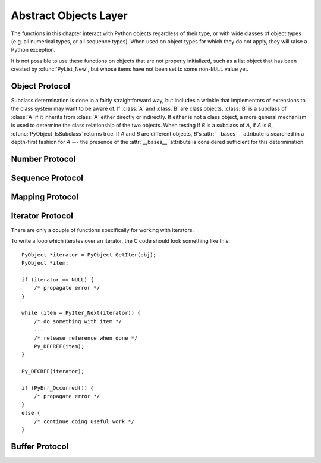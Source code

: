 .. highlightlang:: c


.. _abstract:

**********************
Abstract Objects Layer
**********************

The functions in this chapter interact with Python objects regardless of their
type, or with wide classes of object types (e.g. all numerical types, or all
sequence types).  When used on object types for which they do not apply, they
will raise a Python exception.

It is not possible to use these functions on objects that are not properly
initialized, such as a list object that has been created by :cfunc:`PyList_New`,
but whose items have not been set to some non-\ ``NULL`` value yet.


.. _object:

Object Protocol
===============


.. cfunction:: int PyObject_Print(PyObject *o, FILE *fp, int flags)

   Print an object *o*, on file *fp*.  Returns ``-1`` on error.  The flags argument
   is used to enable certain printing options.  The only option currently supported
   is :const:`Py_PRINT_RAW`; if given, the :func:`str` of the object is written
   instead of the :func:`repr`.


.. cfunction:: int PyObject_HasAttr(PyObject *o, PyObject *attr_name)

   Returns ``1`` if *o* has the attribute *attr_name*, and ``0`` otherwise.  This
   is equivalent to the Python expression ``hasattr(o, attr_name)``.  This function
   always succeeds.


.. cfunction:: int PyObject_HasAttrString(PyObject *o, const char *attr_name)

   Returns ``1`` if *o* has the attribute *attr_name*, and ``0`` otherwise.  This
   is equivalent to the Python expression ``hasattr(o, attr_name)``.  This function
   always succeeds.


.. cfunction:: PyObject* PyObject_GetAttr(PyObject *o, PyObject *attr_name)

   Retrieve an attribute named *attr_name* from object *o*. Returns the attribute
   value on success, or *NULL* on failure.  This is the equivalent of the Python
   expression ``o.attr_name``.


.. cfunction:: PyObject* PyObject_GetAttrString(PyObject *o, const char *attr_name)

   Retrieve an attribute named *attr_name* from object *o*. Returns the attribute
   value on success, or *NULL* on failure. This is the equivalent of the Python
   expression ``o.attr_name``.


.. cfunction:: int PyObject_SetAttr(PyObject *o, PyObject *attr_name, PyObject *v)

   Set the value of the attribute named *attr_name*, for object *o*, to the value
   *v*. Returns ``-1`` on failure.  This is the equivalent of the Python statement
   ``o.attr_name = v``.


.. cfunction:: int PyObject_SetAttrString(PyObject *o, const char *attr_name, PyObject *v)

   Set the value of the attribute named *attr_name*, for object *o*, to the value
   *v*. Returns ``-1`` on failure.  This is the equivalent of the Python statement
   ``o.attr_name = v``.


.. cfunction:: int PyObject_DelAttr(PyObject *o, PyObject *attr_name)

   Delete attribute named *attr_name*, for object *o*. Returns ``-1`` on failure.
   This is the equivalent of the Python statement ``del o.attr_name``.


.. cfunction:: int PyObject_DelAttrString(PyObject *o, const char *attr_name)

   Delete attribute named *attr_name*, for object *o*. Returns ``-1`` on failure.
   This is the equivalent of the Python statement ``del o.attr_name``.


.. cfunction:: PyObject* PyObject_RichCompare(PyObject *o1, PyObject *o2, int opid)

   Compare the values of *o1* and *o2* using the operation specified by *opid*,
   which must be one of :const:`Py_LT`, :const:`Py_LE`, :const:`Py_EQ`,
   :const:`Py_NE`, :const:`Py_GT`, or :const:`Py_GE`, corresponding to ``<``,
   ``<=``, ``==``, ``!=``, ``>``, or ``>=`` respectively. This is the equivalent of
   the Python expression ``o1 op o2``, where ``op`` is the operator corresponding
   to *opid*. Returns the value of the comparison on success, or *NULL* on failure.


.. cfunction:: int PyObject_RichCompareBool(PyObject *o1, PyObject *o2, int opid)

   Compare the values of *o1* and *o2* using the operation specified by *opid*,
   which must be one of :const:`Py_LT`, :const:`Py_LE`, :const:`Py_EQ`,
   :const:`Py_NE`, :const:`Py_GT`, or :const:`Py_GE`, corresponding to ``<``,
   ``<=``, ``==``, ``!=``, ``>``, or ``>=`` respectively. Returns ``-1`` on error,
   ``0`` if the result is false, ``1`` otherwise. This is the equivalent of the
   Python expression ``o1 op o2``, where ``op`` is the operator corresponding to
   *opid*.


.. cfunction:: int PyObject_Cmp(PyObject *o1, PyObject *o2, int *result)

   .. index:: builtin: cmp

   Compare the values of *o1* and *o2* using a routine provided by *o1*, if one
   exists, otherwise with a routine provided by *o2*.  The result of the comparison
   is returned in *result*.  Returns ``-1`` on failure.  This is the equivalent of
   the Python statement ``result = cmp(o1, o2)``.


.. cfunction:: int PyObject_Compare(PyObject *o1, PyObject *o2)

   .. index:: builtin: cmp

   Compare the values of *o1* and *o2* using a routine provided by *o1*, if one
   exists, otherwise with a routine provided by *o2*.  Returns the result of the
   comparison on success.  On error, the value returned is undefined; use
   :cfunc:`PyErr_Occurred` to detect an error.  This is equivalent to the Python
   expression ``cmp(o1, o2)``.


.. cfunction:: PyObject* PyObject_Repr(PyObject *o)

   .. index:: builtin: repr

   Compute a string representation of object *o*.  Returns the string
   representation on success, *NULL* on failure.  This is the equivalent of the
   Python expression ``repr(o)``.  Called by the :func:`repr` built-in function and
   by reverse quotes.


.. cfunction:: PyObject* PyObject_Str(PyObject *o)

   .. index:: builtin: str

   Compute a string representation of object *o*.  Returns the string
   representation on success, *NULL* on failure.  This is the equivalent of the
   Python expression ``str(o)``.  Called by the :func:`str` built-in function and
   by the :keyword:`print` statement.


.. cfunction:: PyObject* PyObject_Unicode(PyObject *o)

   .. index:: builtin: unicode

   Compute a Unicode string representation of object *o*.  Returns the Unicode
   string representation on success, *NULL* on failure. This is the equivalent of
   the Python expression ``unicode(o)``.  Called by the :func:`unicode` built-in
   function.


.. cfunction:: int PyObject_IsInstance(PyObject *inst, PyObject *cls)

   Returns ``1`` if *inst* is an instance of the class *cls* or a subclass of
   *cls*, or ``0`` if not.  On error, returns ``-1`` and sets an exception.  If
   *cls* is a type object rather than a class object, :cfunc:`PyObject_IsInstance`
   returns ``1`` if *inst* is of type *cls*.  If *cls* is a tuple, the check will
   be done against every entry in *cls*. The result will be ``1`` when at least one
   of the checks returns ``1``, otherwise it will be ``0``. If *inst* is not a
   class instance and *cls* is neither a type object, nor a class object, nor a
   tuple, *inst* must have a :attr:`__class__` attribute --- the class relationship
   of the value of that attribute with *cls* will be used to determine the result
   of this function.

   .. versionadded:: 2.1

   .. versionchanged:: 2.2
      Support for a tuple as the second argument added.

Subclass determination is done in a fairly straightforward way, but includes a
wrinkle that implementors of extensions to the class system may want to be aware
of.  If :class:`A` and :class:`B` are class objects, :class:`B` is a subclass of
:class:`A` if it inherits from :class:`A` either directly or indirectly.  If
either is not a class object, a more general mechanism is used to determine the
class relationship of the two objects.  When testing if *B* is a subclass of
*A*, if *A* is *B*, :cfunc:`PyObject_IsSubclass` returns true.  If *A* and *B*
are different objects, *B*'s :attr:`__bases__` attribute is searched in a
depth-first fashion for *A* --- the presence of the :attr:`__bases__` attribute
is considered sufficient for this determination.


.. cfunction:: int PyObject_IsSubclass(PyObject *derived, PyObject *cls)

   Returns ``1`` if the class *derived* is identical to or derived from the class
   *cls*, otherwise returns ``0``.  In case of an error, returns ``-1``. If *cls*
   is a tuple, the check will be done against every entry in *cls*. The result will
   be ``1`` when at least one of the checks returns ``1``, otherwise it will be
   ``0``. If either *derived* or *cls* is not an actual class object (or tuple),
   this function uses the generic algorithm described above.

   .. versionadded:: 2.1

   .. versionchanged:: 2.3
      Older versions of Python did not support a tuple as the second argument.


.. cfunction:: int PyCallable_Check(PyObject *o)

   Determine if the object *o* is callable.  Return ``1`` if the object is callable
   and ``0`` otherwise.  This function always succeeds.


.. cfunction:: PyObject* PyObject_Call(PyObject *callable_object, PyObject *args, PyObject *kw)

   .. index:: builtin: apply

   Call a callable Python object *callable_object*, with arguments given by the
   tuple *args*, and named arguments given by the dictionary *kw*. If no named
   arguments are needed, *kw* may be *NULL*. *args* must not be *NULL*, use an
   empty tuple if no arguments are needed. Returns the result of the call on
   success, or *NULL* on failure.  This is the equivalent of the Python expression
   ``apply(callable_object, args, kw)`` or ``callable_object(*args, **kw)``.

   .. versionadded:: 2.2


.. cfunction:: PyObject* PyObject_CallObject(PyObject *callable_object, PyObject *args)

   .. index:: builtin: apply

   Call a callable Python object *callable_object*, with arguments given by the
   tuple *args*.  If no arguments are needed, then *args* may be *NULL*.  Returns
   the result of the call on success, or *NULL* on failure.  This is the equivalent
   of the Python expression ``apply(callable_object, args)`` or
   ``callable_object(*args)``.


.. cfunction:: PyObject* PyObject_CallFunction(PyObject *callable, char *format, ...)

   .. index:: builtin: apply

   Call a callable Python object *callable*, with a variable number of C arguments.
   The C arguments are described using a :cfunc:`Py_BuildValue` style format
   string.  The format may be *NULL*, indicating that no arguments are provided.
   Returns the result of the call on success, or *NULL* on failure.  This is the
   equivalent of the Python expression ``apply(callable, args)`` or
   ``callable(*args)``. Note that if you only pass :ctype:`PyObject \*` args,
   :cfunc:`PyObject_CallFunctionObjArgs` is a faster alternative.


.. cfunction:: PyObject* PyObject_CallMethod(PyObject *o, char *method, char *format, ...)

   Call the method named *method* of object *o* with a variable number of C
   arguments.  The C arguments are described by a :cfunc:`Py_BuildValue` format
   string that should  produce a tuple.  The format may be *NULL*, indicating that
   no arguments are provided. Returns the result of the call on success, or *NULL*
   on failure.  This is the equivalent of the Python expression ``o.method(args)``.
   Note that if you only pass :ctype:`PyObject \*` args,
   :cfunc:`PyObject_CallMethodObjArgs` is a faster alternative.


.. cfunction:: PyObject* PyObject_CallFunctionObjArgs(PyObject *callable, ..., NULL)

   Call a callable Python object *callable*, with a variable number of
   :ctype:`PyObject\*` arguments.  The arguments are provided as a variable number
   of parameters followed by *NULL*. Returns the result of the call on success, or
   *NULL* on failure.

   .. versionadded:: 2.2


.. cfunction:: PyObject* PyObject_CallMethodObjArgs(PyObject *o, PyObject *name, ..., NULL)

   Calls a method of the object *o*, where the name of the method is given as a
   Python string object in *name*.  It is called with a variable number of
   :ctype:`PyObject\*` arguments.  The arguments are provided as a variable number
   of parameters followed by *NULL*. Returns the result of the call on success, or
   *NULL* on failure.

   .. versionadded:: 2.2


.. cfunction:: long PyObject_Hash(PyObject *o)

   .. index:: builtin: hash

   Compute and return the hash value of an object *o*.  On failure, return ``-1``.
   This is the equivalent of the Python expression ``hash(o)``.


.. cfunction:: int PyObject_IsTrue(PyObject *o)

   Returns ``1`` if the object *o* is considered to be true, and ``0`` otherwise.
   This is equivalent to the Python expression ``not not o``.  On failure, return
   ``-1``.


.. cfunction:: int PyObject_Not(PyObject *o)

   Returns ``0`` if the object *o* is considered to be true, and ``1`` otherwise.
   This is equivalent to the Python expression ``not o``.  On failure, return
   ``-1``.


.. cfunction:: PyObject* PyObject_Type(PyObject *o)

   .. index:: builtin: type

   When *o* is non-*NULL*, returns a type object corresponding to the object type
   of object *o*. On failure, raises :exc:`SystemError` and returns *NULL*.  This
   is equivalent to the Python expression ``type(o)``. This function increments the
   reference count of the return value. There's really no reason to use this
   function instead of the common expression ``o->ob_type``, which returns a
   pointer of type :ctype:`PyTypeObject\*`, except when the incremented reference
   count is needed.


.. cfunction:: int PyObject_TypeCheck(PyObject *o, PyTypeObject *type)

   Return true if the object *o* is of type *type* or a subtype of *type*.  Both
   parameters must be non-*NULL*.

   .. versionadded:: 2.2


.. cfunction:: Py_ssize_t PyObject_Length(PyObject *o)
               Py_ssize_t PyObject_Size(PyObject *o)

   .. index:: builtin: len

   Return the length of object *o*.  If the object *o* provides either the sequence
   and mapping protocols, the sequence length is returned.  On error, ``-1`` is
   returned.  This is the equivalent to the Python expression ``len(o)``.


.. cfunction:: PyObject* PyObject_GetItem(PyObject *o, PyObject *key)

   Return element of *o* corresponding to the object *key* or *NULL* on failure.
   This is the equivalent of the Python expression ``o[key]``.


.. cfunction:: int PyObject_SetItem(PyObject *o, PyObject *key, PyObject *v)

   Map the object *key* to the value *v*.  Returns ``-1`` on failure.  This is the
   equivalent of the Python statement ``o[key] = v``.


.. cfunction:: int PyObject_DelItem(PyObject *o, PyObject *key)

   Delete the mapping for *key* from *o*.  Returns ``-1`` on failure. This is the
   equivalent of the Python statement ``del o[key]``.


.. cfunction:: int PyObject_AsFileDescriptor(PyObject *o)

   Derives a file descriptor from a Python object.  If the object is an integer or
   long integer, its value is returned.  If not, the object's :meth:`fileno` method
   is called if it exists; the method must return an integer or long integer, which
   is returned as the file descriptor value.  Returns ``-1`` on failure.


.. cfunction:: PyObject* PyObject_Dir(PyObject *o)

   This is equivalent to the Python expression ``dir(o)``, returning a (possibly
   empty) list of strings appropriate for the object argument, or *NULL* if there
   was an error.  If the argument is *NULL*, this is like the Python ``dir()``,
   returning the names of the current locals; in this case, if no execution frame
   is active then *NULL* is returned but :cfunc:`PyErr_Occurred` will return false.


.. cfunction:: PyObject* PyObject_GetIter(PyObject *o)

   This is equivalent to the Python expression ``iter(o)``. It returns a new
   iterator for the object argument, or the object  itself if the object is already
   an iterator.  Raises :exc:`TypeError` and returns *NULL* if the object cannot be
   iterated.


.. _number:

Number Protocol
===============


.. cfunction:: int PyNumber_Check(PyObject *o)

   Returns ``1`` if the object *o* provides numeric protocols, and false otherwise.
   This function always succeeds.


.. cfunction:: PyObject* PyNumber_Add(PyObject *o1, PyObject *o2)

   Returns the result of adding *o1* and *o2*, or *NULL* on failure.  This is the
   equivalent of the Python expression ``o1 + o2``.


.. cfunction:: PyObject* PyNumber_Subtract(PyObject *o1, PyObject *o2)

   Returns the result of subtracting *o2* from *o1*, or *NULL* on failure.  This is
   the equivalent of the Python expression ``o1 - o2``.


.. cfunction:: PyObject* PyNumber_Multiply(PyObject *o1, PyObject *o2)

   Returns the result of multiplying *o1* and *o2*, or *NULL* on failure.  This is
   the equivalent of the Python expression ``o1 * o2``.


.. cfunction:: PyObject* PyNumber_Divide(PyObject *o1, PyObject *o2)

   Returns the result of dividing *o1* by *o2*, or *NULL* on failure.  This is the
   equivalent of the Python expression ``o1 / o2``.


.. cfunction:: PyObject* PyNumber_FloorDivide(PyObject *o1, PyObject *o2)

   Return the floor of *o1* divided by *o2*, or *NULL* on failure.  This is
   equivalent to the "classic" division of integers.

   .. versionadded:: 2.2


.. cfunction:: PyObject* PyNumber_TrueDivide(PyObject *o1, PyObject *o2)

   Return a reasonable approximation for the mathematical value of *o1* divided by
   *o2*, or *NULL* on failure.  The return value is "approximate" because binary
   floating point numbers are approximate; it is not possible to represent all real
   numbers in base two.  This function can return a floating point value when
   passed two integers.

   .. versionadded:: 2.2


.. cfunction:: PyObject* PyNumber_Remainder(PyObject *o1, PyObject *o2)

   Returns the remainder of dividing *o1* by *o2*, or *NULL* on failure.  This is
   the equivalent of the Python expression ``o1 % o2``.


.. cfunction:: PyObject* PyNumber_Divmod(PyObject *o1, PyObject *o2)

   .. index:: builtin: divmod

   See the built-in function :func:`divmod`. Returns *NULL* on failure.  This is
   the equivalent of the Python expression ``divmod(o1, o2)``.


.. cfunction:: PyObject* PyNumber_Power(PyObject *o1, PyObject *o2, PyObject *o3)

   .. index:: builtin: pow

   See the built-in function :func:`pow`. Returns *NULL* on failure.  This is the
   equivalent of the Python expression ``pow(o1, o2, o3)``, where *o3* is optional.
   If *o3* is to be ignored, pass :cdata:`Py_None` in its place (passing *NULL* for
   *o3* would cause an illegal memory access).


.. cfunction:: PyObject* PyNumber_Negative(PyObject *o)

   Returns the negation of *o* on success, or *NULL* on failure. This is the
   equivalent of the Python expression ``-o``.


.. cfunction:: PyObject* PyNumber_Positive(PyObject *o)

   Returns *o* on success, or *NULL* on failure.  This is the equivalent of the
   Python expression ``+o``.


.. cfunction:: PyObject* PyNumber_Absolute(PyObject *o)

   .. index:: builtin: abs

   Returns the absolute value of *o*, or *NULL* on failure.  This is the equivalent
   of the Python expression ``abs(o)``.


.. cfunction:: PyObject* PyNumber_Invert(PyObject *o)

   Returns the bitwise negation of *o* on success, or *NULL* on failure.  This is
   the equivalent of the Python expression ``~o``.


.. cfunction:: PyObject* PyNumber_Lshift(PyObject *o1, PyObject *o2)

   Returns the result of left shifting *o1* by *o2* on success, or *NULL* on
   failure.  This is the equivalent of the Python expression ``o1 << o2``.


.. cfunction:: PyObject* PyNumber_Rshift(PyObject *o1, PyObject *o2)

   Returns the result of right shifting *o1* by *o2* on success, or *NULL* on
   failure.  This is the equivalent of the Python expression ``o1 >> o2``.


.. cfunction:: PyObject* PyNumber_And(PyObject *o1, PyObject *o2)

   Returns the "bitwise and" of *o1* and *o2* on success and *NULL* on failure.
   This is the equivalent of the Python expression ``o1 & o2``.


.. cfunction:: PyObject* PyNumber_Xor(PyObject *o1, PyObject *o2)

   Returns the "bitwise exclusive or" of *o1* by *o2* on success, or *NULL* on
   failure.  This is the equivalent of the Python expression ``o1 ^ o2``.


.. cfunction:: PyObject* PyNumber_Or(PyObject *o1, PyObject *o2)

   Returns the "bitwise or" of *o1* and *o2* on success, or *NULL* on failure.
   This is the equivalent of the Python expression ``o1 | o2``.


.. cfunction:: PyObject* PyNumber_InPlaceAdd(PyObject *o1, PyObject *o2)

   Returns the result of adding *o1* and *o2*, or *NULL* on failure.  The operation
   is done *in-place* when *o1* supports it.  This is the equivalent of the Python
   statement ``o1 += o2``.


.. cfunction:: PyObject* PyNumber_InPlaceSubtract(PyObject *o1, PyObject *o2)

   Returns the result of subtracting *o2* from *o1*, or *NULL* on failure.  The
   operation is done *in-place* when *o1* supports it.  This is the equivalent of
   the Python statement ``o1 -= o2``.


.. cfunction:: PyObject* PyNumber_InPlaceMultiply(PyObject *o1, PyObject *o2)

   Returns the result of multiplying *o1* and *o2*, or *NULL* on failure.  The
   operation is done *in-place* when *o1* supports it.  This is the equivalent of
   the Python statement ``o1 *= o2``.


.. cfunction:: PyObject* PyNumber_InPlaceDivide(PyObject *o1, PyObject *o2)

   Returns the result of dividing *o1* by *o2*, or *NULL* on failure.  The
   operation is done *in-place* when *o1* supports it. This is the equivalent of
   the Python statement ``o1 /= o2``.


.. cfunction:: PyObject* PyNumber_InPlaceFloorDivide(PyObject *o1, PyObject *o2)

   Returns the mathematical floor of dividing *o1* by *o2*, or *NULL* on failure.
   The operation is done *in-place* when *o1* supports it.  This is the equivalent
   of the Python statement ``o1 //= o2``.

   .. versionadded:: 2.2


.. cfunction:: PyObject* PyNumber_InPlaceTrueDivide(PyObject *o1, PyObject *o2)

   Return a reasonable approximation for the mathematical value of *o1* divided by
   *o2*, or *NULL* on failure.  The return value is "approximate" because binary
   floating point numbers are approximate; it is not possible to represent all real
   numbers in base two.  This function can return a floating point value when
   passed two integers.  The operation is done *in-place* when *o1* supports it.

   .. versionadded:: 2.2


.. cfunction:: PyObject* PyNumber_InPlaceRemainder(PyObject *o1, PyObject *o2)

   Returns the remainder of dividing *o1* by *o2*, or *NULL* on failure.  The
   operation is done *in-place* when *o1* supports it.  This is the equivalent of
   the Python statement ``o1 %= o2``.


.. cfunction:: PyObject* PyNumber_InPlacePower(PyObject *o1, PyObject *o2, PyObject *o3)

   .. index:: builtin: pow

   See the built-in function :func:`pow`. Returns *NULL* on failure.  The operation
   is done *in-place* when *o1* supports it.  This is the equivalent of the Python
   statement ``o1 **= o2`` when o3 is :cdata:`Py_None`, or an in-place variant of
   ``pow(o1, o2, o3)`` otherwise. If *o3* is to be ignored, pass :cdata:`Py_None`
   in its place (passing *NULL* for *o3* would cause an illegal memory access).


.. cfunction:: PyObject* PyNumber_InPlaceLshift(PyObject *o1, PyObject *o2)

   Returns the result of left shifting *o1* by *o2* on success, or *NULL* on
   failure.  The operation is done *in-place* when *o1* supports it.  This is the
   equivalent of the Python statement ``o1 <<= o2``.


.. cfunction:: PyObject* PyNumber_InPlaceRshift(PyObject *o1, PyObject *o2)

   Returns the result of right shifting *o1* by *o2* on success, or *NULL* on
   failure.  The operation is done *in-place* when *o1* supports it.  This is the
   equivalent of the Python statement ``o1 >>= o2``.


.. cfunction:: PyObject* PyNumber_InPlaceAnd(PyObject *o1, PyObject *o2)

   Returns the "bitwise and" of *o1* and *o2* on success and *NULL* on failure. The
   operation is done *in-place* when *o1* supports it.  This is the equivalent of
   the Python statement ``o1 &= o2``.


.. cfunction:: PyObject* PyNumber_InPlaceXor(PyObject *o1, PyObject *o2)

   Returns the "bitwise exclusive or" of *o1* by *o2* on success, or *NULL* on
   failure.  The operation is done *in-place* when *o1* supports it.  This is the
   equivalent of the Python statement ``o1 ^= o2``.


.. cfunction:: PyObject* PyNumber_InPlaceOr(PyObject *o1, PyObject *o2)

   Returns the "bitwise or" of *o1* and *o2* on success, or *NULL* on failure.  The
   operation is done *in-place* when *o1* supports it.  This is the equivalent of
   the Python statement ``o1 |= o2``.


.. cfunction:: int PyNumber_Coerce(PyObject **p1, PyObject **p2)

   .. index:: builtin: coerce

   This function takes the addresses of two variables of type :ctype:`PyObject\*`.
   If the objects pointed to by ``*p1`` and ``*p2`` have the same type, increment
   their reference count and return ``0`` (success). If the objects can be
   converted to a common numeric type, replace ``*p1`` and ``*p2`` by their
   converted value (with 'new' reference counts), and return ``0``. If no
   conversion is possible, or if some other error occurs, return ``-1`` (failure)
   and don't increment the reference counts.  The call ``PyNumber_Coerce(&o1,
   &o2)`` is equivalent to the Python statement ``o1, o2 = coerce(o1, o2)``.


.. cfunction:: int PyNumber_CoerceEx(PyObject **p1, PyObject **p2)

   This function is similar to :cfunc:`PyNumber_Coerce`, except that it returns
   ``1`` when the conversion is not possible and when no error is raised.
   Reference counts are still not increased in this case.


.. cfunction:: PyObject* PyNumber_Int(PyObject *o)

   .. index:: builtin: int

   Returns the *o* converted to an integer object on success, or *NULL* on failure.
   If the argument is outside the integer range a long object will be returned
   instead. This is the equivalent of the Python expression ``int(o)``.


.. cfunction:: PyObject* PyNumber_Long(PyObject *o)

   .. index:: builtin: long

   Returns the *o* converted to a long integer object on success, or *NULL* on
   failure.  This is the equivalent of the Python expression ``long(o)``.


.. cfunction:: PyObject* PyNumber_Float(PyObject *o)

   .. index:: builtin: float

   Returns the *o* converted to a float object on success, or *NULL* on failure.
   This is the equivalent of the Python expression ``float(o)``.


.. cfunction:: PyObject* PyNumber_Index(PyObject *o)

   Returns the *o* converted to a Python int or long on success or *NULL* with a
   TypeError exception raised on failure.

   .. versionadded:: 2.5


.. cfunction:: Py_ssize_t PyNumber_AsSsize_t(PyObject *o, PyObject *exc)

   Returns *o* converted to a Py_ssize_t value if *o* can be interpreted as an
   integer. If *o* can be converted to a Python int or long but the attempt to
   convert to a Py_ssize_t value would raise an :exc:`OverflowError`, then the
   *exc* argument is the type of exception that will be raised (usually
   :exc:`IndexError` or :exc:`OverflowError`).  If *exc* is *NULL*, then the
   exception is cleared and the value is clipped to *PY_SSIZE_T_MIN* for a negative
   integer or *PY_SSIZE_T_MAX* for a positive integer.

   .. versionadded:: 2.5


.. cfunction:: int PyIndex_Check(PyObject *o)

   Returns True if *o* is an index integer (has the nb_index slot of  the
   tp_as_number structure filled in).

   .. versionadded:: 2.5


.. _sequence:

Sequence Protocol
=================


.. cfunction:: int PySequence_Check(PyObject *o)

   Return ``1`` if the object provides sequence protocol, and ``0`` otherwise.
   This function always succeeds.


.. cfunction:: Py_ssize_t PySequence_Size(PyObject *o)

   .. index:: builtin: len

   Returns the number of objects in sequence *o* on success, and ``-1`` on failure.
   For objects that do not provide sequence protocol, this is equivalent to the
   Python expression ``len(o)``.


.. cfunction:: Py_ssize_t PySequence_Length(PyObject *o)

   Alternate name for :cfunc:`PySequence_Size`.


.. cfunction:: PyObject* PySequence_Concat(PyObject *o1, PyObject *o2)

   Return the concatenation of *o1* and *o2* on success, and *NULL* on failure.
   This is the equivalent of the Python expression ``o1 + o2``.


.. cfunction:: PyObject* PySequence_Repeat(PyObject *o, Py_ssize_t count)

   Return the result of repeating sequence object *o* *count* times, or *NULL* on
   failure.  This is the equivalent of the Python expression ``o * count``.


.. cfunction:: PyObject* PySequence_InPlaceConcat(PyObject *o1, PyObject *o2)

   Return the concatenation of *o1* and *o2* on success, and *NULL* on failure.
   The operation is done *in-place* when *o1* supports it.  This is the equivalent
   of the Python expression ``o1 += o2``.


.. cfunction:: PyObject* PySequence_InPlaceRepeat(PyObject *o, Py_ssize_t count)

   Return the result of repeating sequence object *o* *count* times, or *NULL* on
   failure.  The operation is done *in-place* when *o* supports it.  This is the
   equivalent of the Python expression ``o *= count``.


.. cfunction:: PyObject* PySequence_GetItem(PyObject *o, Py_ssize_t i)

   Return the *i*th element of *o*, or *NULL* on failure. This is the equivalent of
   the Python expression ``o[i]``.


.. cfunction:: PyObject* PySequence_GetSlice(PyObject *o, Py_ssize_t i1, Py_ssize_t i2)

   Return the slice of sequence object *o* between *i1* and *i2*, or *NULL* on
   failure. This is the equivalent of the Python expression ``o[i1:i2]``.


.. cfunction:: int PySequence_SetItem(PyObject *o, Py_ssize_t i, PyObject *v)

   Assign object *v* to the *i*th element of *o*.  Returns ``-1`` on failure.  This
   is the equivalent of the Python statement ``o[i] = v``.  This function *does
   not* steal a reference to *v*.


.. cfunction:: int PySequence_DelItem(PyObject *o, Py_ssize_t i)

   Delete the *i*th element of object *o*.  Returns ``-1`` on failure.  This is the
   equivalent of the Python statement ``del o[i]``.


.. cfunction:: int PySequence_SetSlice(PyObject *o, Py_ssize_t i1, Py_ssize_t i2, PyObject *v)

   Assign the sequence object *v* to the slice in sequence object *o* from *i1* to
   *i2*.  This is the equivalent of the Python statement ``o[i1:i2] = v``.


.. cfunction:: int PySequence_DelSlice(PyObject *o, Py_ssize_t i1, Py_ssize_t i2)

   Delete the slice in sequence object *o* from *i1* to *i2*.  Returns ``-1`` on
   failure.  This is the equivalent of the Python statement ``del o[i1:i2]``.


.. cfunction:: Py_ssize_t PySequence_Count(PyObject *o, PyObject *value)

   Return the number of occurrences of *value* in *o*, that is, return the number
   of keys for which ``o[key] == value``.  On failure, return ``-1``.  This is
   equivalent to the Python expression ``o.count(value)``.


.. cfunction:: int PySequence_Contains(PyObject *o, PyObject *value)

   Determine if *o* contains *value*.  If an item in *o* is equal to *value*,
   return ``1``, otherwise return ``0``. On error, return ``-1``.  This is
   equivalent to the Python expression ``value in o``.


.. cfunction:: Py_ssize_t PySequence_Index(PyObject *o, PyObject *value)

   Return the first index *i* for which ``o[i] == value``.  On error, return
   ``-1``.    This is equivalent to the Python expression ``o.index(value)``.


.. cfunction:: PyObject* PySequence_List(PyObject *o)

   Return a list object with the same contents as the arbitrary sequence *o*.  The
   returned list is guaranteed to be new.


.. cfunction:: PyObject* PySequence_Tuple(PyObject *o)

   .. index:: builtin: tuple

   Return a tuple object with the same contents as the arbitrary sequence *o* or
   *NULL* on failure.  If *o* is a tuple, a new reference will be returned,
   otherwise a tuple will be constructed with the appropriate contents.  This is
   equivalent to the Python expression ``tuple(o)``.


.. cfunction:: PyObject* PySequence_Fast(PyObject *o, const char *m)

   Returns the sequence *o* as a tuple, unless it is already a tuple or list, in
   which case *o* is returned.  Use :cfunc:`PySequence_Fast_GET_ITEM` to access the
   members of the result.  Returns *NULL* on failure.  If the object is not a
   sequence, raises :exc:`TypeError` with *m* as the message text.


.. cfunction:: PyObject* PySequence_Fast_GET_ITEM(PyObject *o, Py_ssize_t i)

   Return the *i*th element of *o*, assuming that *o* was returned by
   :cfunc:`PySequence_Fast`, *o* is not *NULL*, and that *i* is within bounds.


.. cfunction:: PyObject** PySequence_Fast_ITEMS(PyObject *o)

   Return the underlying array of PyObject pointers.  Assumes that *o* was returned
   by :cfunc:`PySequence_Fast` and *o* is not *NULL*.

   .. versionadded:: 2.4


.. cfunction:: PyObject* PySequence_ITEM(PyObject *o, Py_ssize_t i)

   Return the *i*th element of *o* or *NULL* on failure. Macro form of
   :cfunc:`PySequence_GetItem` but without checking that
   :cfunc:`PySequence_Check(o)` is true and without adjustment for negative
   indices.

   .. versionadded:: 2.3


.. cfunction:: Py_ssize_t PySequence_Fast_GET_SIZE(PyObject *o)

   Returns the length of *o*, assuming that *o* was returned by
   :cfunc:`PySequence_Fast` and that *o* is not *NULL*.  The size can also be
   gotten by calling :cfunc:`PySequence_Size` on *o*, but
   :cfunc:`PySequence_Fast_GET_SIZE` is faster because it can assume *o* is a list
   or tuple.


.. _mapping:

Mapping Protocol
================


.. cfunction:: int PyMapping_Check(PyObject *o)

   Return ``1`` if the object provides mapping protocol, and ``0`` otherwise.  This
   function always succeeds.


.. cfunction:: Py_ssize_t PyMapping_Length(PyObject *o)

   .. index:: builtin: len

   Returns the number of keys in object *o* on success, and ``-1`` on failure.  For
   objects that do not provide mapping protocol, this is equivalent to the Python
   expression ``len(o)``.


.. cfunction:: int PyMapping_DelItemString(PyObject *o, char *key)

   Remove the mapping for object *key* from the object *o*. Return ``-1`` on
   failure.  This is equivalent to the Python statement ``del o[key]``.


.. cfunction:: int PyMapping_DelItem(PyObject *o, PyObject *key)

   Remove the mapping for object *key* from the object *o*. Return ``-1`` on
   failure.  This is equivalent to the Python statement ``del o[key]``.


.. cfunction:: int PyMapping_HasKeyString(PyObject *o, char *key)

   On success, return ``1`` if the mapping object has the key *key* and ``0``
   otherwise.  This is equivalent to the Python expression ``o.has_key(key)``.
   This function always succeeds.


.. cfunction:: int PyMapping_HasKey(PyObject *o, PyObject *key)

   Return ``1`` if the mapping object has the key *key* and ``0`` otherwise.  This
   is equivalent to the Python expression ``o.has_key(key)``.  This function always
   succeeds.


.. cfunction:: PyObject* PyMapping_Keys(PyObject *o)

   On success, return a list of the keys in object *o*.  On failure, return *NULL*.
   This is equivalent to the Python expression ``o.keys()``.


.. cfunction:: PyObject* PyMapping_Values(PyObject *o)

   On success, return a list of the values in object *o*.  On failure, return
   *NULL*. This is equivalent to the Python expression ``o.values()``.


.. cfunction:: PyObject* PyMapping_Items(PyObject *o)

   On success, return a list of the items in object *o*, where each item is a tuple
   containing a key-value pair.  On failure, return *NULL*. This is equivalent to
   the Python expression ``o.items()``.


.. cfunction:: PyObject* PyMapping_GetItemString(PyObject *o, char *key)

   Return element of *o* corresponding to the object *key* or *NULL* on failure.
   This is the equivalent of the Python expression ``o[key]``.


.. cfunction:: int PyMapping_SetItemString(PyObject *o, char *key, PyObject *v)

   Map the object *key* to the value *v* in object *o*. Returns ``-1`` on failure.
   This is the equivalent of the Python statement ``o[key] = v``.


.. _iterator:

Iterator Protocol
=================

.. versionadded:: 2.2

There are only a couple of functions specifically for working with iterators.


.. cfunction:: int PyIter_Check(PyObject *o)

   Return true if the object *o* supports the iterator protocol.


.. cfunction:: PyObject* PyIter_Next(PyObject *o)

   Return the next value from the iteration *o*.  If the object is an iterator,
   this retrieves the next value from the iteration, and returns *NULL* with no
   exception set if there are no remaining items.  If the object is not an
   iterator, :exc:`TypeError` is raised, or if there is an error in retrieving the
   item, returns *NULL* and passes along the exception.

To write a loop which iterates over an iterator, the C code should look
something like this::

   PyObject *iterator = PyObject_GetIter(obj);
   PyObject *item;

   if (iterator == NULL) {
       /* propagate error */
   }

   while (item = PyIter_Next(iterator)) {
       /* do something with item */
       ...
       /* release reference when done */
       Py_DECREF(item);
   }

   Py_DECREF(iterator);

   if (PyErr_Occurred()) {
       /* propagate error */
   }
   else {
       /* continue doing useful work */
   }


.. _abstract-buffer:

Buffer Protocol
===============


.. cfunction:: int PyObject_AsCharBuffer(PyObject *obj, const char **buffer, Py_ssize_t *buffer_len)

   Returns a pointer to a read-only memory location useable as character- based
   input.  The *obj* argument must support the single-segment character buffer
   interface.  On success, returns ``0``, sets *buffer* to the memory location and
   *buffer_len* to the buffer length.  Returns ``-1`` and sets a :exc:`TypeError`
   on error.

   .. versionadded:: 1.6


.. cfunction:: int PyObject_AsReadBuffer(PyObject *obj, const void **buffer, Py_ssize_t *buffer_len)

   Returns a pointer to a read-only memory location containing arbitrary data.  The
   *obj* argument must support the single-segment readable buffer interface.  On
   success, returns ``0``, sets *buffer* to the memory location and *buffer_len* to
   the buffer length.  Returns ``-1`` and sets a :exc:`TypeError` on error.

   .. versionadded:: 1.6


.. cfunction:: int PyObject_CheckReadBuffer(PyObject *o)

   Returns ``1`` if *o* supports the single-segment readable buffer interface.
   Otherwise returns ``0``.

   .. versionadded:: 2.2


.. cfunction:: int PyObject_AsWriteBuffer(PyObject *obj, void **buffer, Py_ssize_t *buffer_len)

   Returns a pointer to a writeable memory location.  The *obj* argument must
   support the single-segment, character buffer interface.  On success, returns
   ``0``, sets *buffer* to the memory location and *buffer_len* to the buffer
   length.  Returns ``-1`` and sets a :exc:`TypeError` on error.

   .. versionadded:: 1.6

